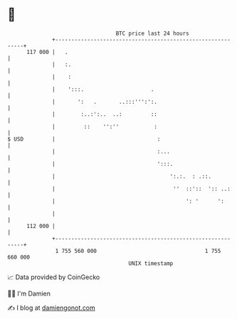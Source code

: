 * 👋

#+begin_example
                                     BTC price last 24 hours                    
                 +------------------------------------------------------------+ 
         117 000 |   .                                                        | 
                 |   :.                                                       | 
                 |    :                                                       | 
                 |    ':::.                     .                             | 
                 |       ':   .       ..:::''':':.                            | 
                 |        :..:':..  ..:         ::                            | 
                 |         ::    '':''           :                            | 
   $ USD         |                                :                           | 
                 |                                :...                        | 
                 |                                ':::.                       | 
                 |                                    ':.:.  : .::.           | 
                 |                                     ''  ::'::  ':: ..:     | 
                 |                                         ': '      ':       | 
                 |                                                            | 
         112 000 |                                                            | 
                 +------------------------------------------------------------+ 
                  1 755 560 000                                  1 755 660 000  
                                         UNIX timestamp                         
#+end_example
📈 Data provided by CoinGecko

🧑‍💻 I'm Damien

✍️ I blog at [[https://www.damiengonot.com][damiengonot.com]]
